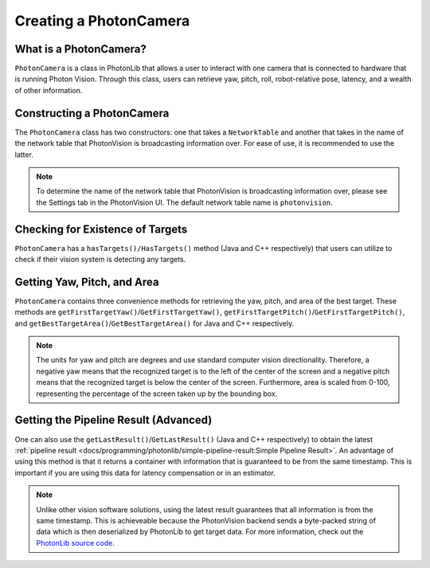 Creating a PhotonCamera
=======================

What is a PhotonCamera?
-----------------------
``PhotonCamera`` is a class in PhotonLib that allows a user to interact with one camera that is connected to hardware that is running Photon Vision. Through this class, users can retrieve yaw, pitch, roll, robot-relative pose, latency, and a wealth of other information.

Constructing a PhotonCamera
---------------------------
The ``PhotonCamera`` class has two constructors: one that takes a ``NetworkTable`` and another that takes in the name of the network table that PhotonVision is broadcasting information over. For ease of use, it is recommended to use the latter.

.. note:: To determine the name of the network table that PhotonVision is broadcasting information over, please see the Settings tab in the PhotonVision UI. The default network table name is ``photonvision``.

.. tabs::
   .. code-tab:: java

      // Creates a new PhotonCamera.
      PhotonCamera camera = new PhotonCamera("photonvision");

   .. code-tab:: c++

      #include <photonlib/lib/PhotonCamera.h>

      // Creates a new PhotonCamera.
      photonlib::PhotonCamera camera{"photonvision"};


Checking for Existence of Targets
---------------------------------
``PhotonCamera`` has a ``hasTargets()/HasTargets()`` method (Java and C++ respectively) that users can utilize to check if their vision system is detecting any targets.

.. tabs::
   .. code-tab:: java

      // Check if there are any targets.
      boolean targets = camera.hasTargets();

   .. code-tab:: c++

      // Check if there are any targets.
      bool targets = camera.HasTargets();

Getting Yaw, Pitch, and Area
----------------------------
``PhotonCamera`` contains three convenience methods for retrieving the yaw, pitch, and area of the best target. These methods are ``getFirstTargetYaw()``/``GetFirstTargetYaw()``, ``getFirstTargetPitch()``/``GetFirstTargetPitch()``, and ``getBestTargetArea()``/``GetBestTargetArea()`` for Java and C++ respectively.

.. tabs::
   .. code-tab:: java

      // Get the yaw, pitch, and area from the camera.
      double yaw = camera.getFirstTargetYaw();
      double pitch = camera.getFirstTargetPitch();
      double area = camera.getFirstTargetArea();

   .. code-tab:: c++

      // Get the yaw, pitch, and area from the camera.
      double yaw = camera.GetFirstTargetYaw();
      double pitch = camera.GetFirstTargetPitch();
      double area = camera.GetBestTargetArea();

.. note:: The units for yaw and pitch are degrees and use standard computer vision directionality. Therefore, a negative yaw means that the recognized target is to the left of the center of the screen and a negative pitch means that the recognized target is below the center of the screen. Furthermore, area is scaled from 0-100, representing the percentage of the screen taken up by the bounding box.

Getting the Pipeline Result (Advanced)
--------------------------------------
One can also use the ``getLastResult()``/``GetLastResult()`` (Java and C++ respectively) to obtain the latest :ref:`pipeline result <docs/programming/photonlib/simple-pipeline-result:Simple Pipeline Result>`. An advantage of using this method is that it returns a container with information that is guaranteed to be from the same timestamp. This is important if you are using this data for latency compensation or in an estimator.

.. tabs::
   .. code-tab:: java

      // Get the latest pipeline result.
      SimplePipelineResult result = camera.getLastResult();

   .. code-tab:: c++

      // Get the latest pipeline result.
      photonlib::SimplePipelineResult result = camera.GetLastResult();

.. note:: Unlike other vision software solutions, using the latest result guarantees that all information is from the same timestamp. This is achieveable because the PhotonVision backend sends a byte-packed string of data which is then deserialized by PhotonLib to get target data. For more information, check out the `PhotonLib source code <https://github.com/PhotonVision/photonlib>`_.
